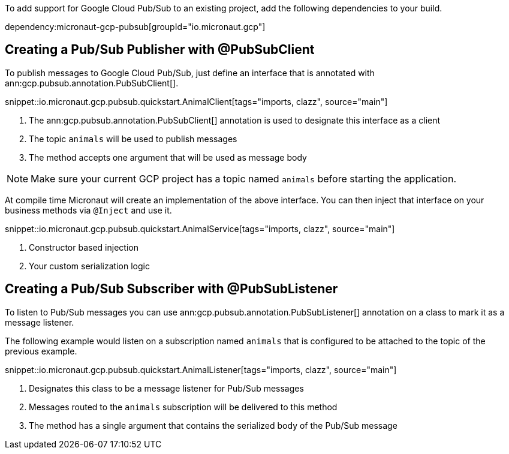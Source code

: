 To add support for Google Cloud Pub/Sub to an existing project, add the following dependencies to your build.

dependency:micronaut-gcp-pubsub[groupId="io.micronaut.gcp"]

== Creating a Pub/Sub Publisher with @PubSubClient

To publish messages to Google Cloud Pub/Sub, just define an interface that is annotated with ann:gcp.pubsub.annotation.PubSubClient[].

snippet::io.micronaut.gcp.pubsub.quickstart.AnimalClient[tags="imports, clazz", source="main"]

<1> The ann:gcp.pubsub.annotation.PubSubClient[] annotation is used to designate this interface as a client
<2> The topic `animals` will be used to publish messages
<3> The method accepts one argument that will be used as message body

NOTE: Make sure your current GCP project has a topic named `animals` before starting the application.

At compile time Micronaut will create an implementation of the above interface. You can then inject that interface on your business methods via `@Inject` and use it.

snippet::io.micronaut.gcp.pubsub.quickstart.AnimalService[tags="imports, clazz", source="main"]

<1> Constructor based injection
<2> Your custom serialization logic


== Creating a Pub/Sub Subscriber with @PubSubListener

To listen to Pub/Sub messages you can use ann:gcp.pubsub.annotation.PubSubListener[] annotation on a class to mark it as a message listener.

The following example would listen on a subscription named `animals` that is configured to be attached to the topic of the previous example.

snippet::io.micronaut.gcp.pubsub.quickstart.AnimalListener[tags="imports, clazz", source="main"]

<1> Designates this class to be a message listener for Pub/Sub messages
<2> Messages routed to the `animals` subscription will be delivered to this method
<3> The method has a single argument that contains the serialized body of the Pub/Sub message
